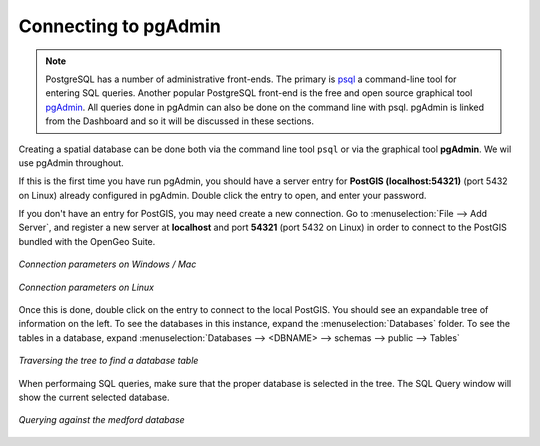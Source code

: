 ﻿.. _dataadmin.postgis.pgadmin:

Connecting to pgAdmin
=====================

.. note:: 

   PostgreSQL has a number of administrative front-ends.  The primary is `psql <http://www.postgresql.org/docs/9.1/static/app-psql.html>`_ a command-line tool for entering SQL queries.  Another popular PostgreSQL front-end is the free and open source graphical tool `pgAdmin <http://www.pgadmin.org/>`_. All queries done in pgAdmin can also be done on the command line with psql.  pgAdmin is linked from the Dashboard and so it will be discussed in these sections.

Creating a spatial database can be done both via the command line tool ``psql`` or via the graphical tool **pgAdmin**.  We wil use pgAdmin throughout.

If this is the first time you have run pgAdmin, you should have a server entry for **PostGIS (localhost:54321)** (port 5432 on Linux) already configured in pgAdmin. Double click the entry to open, and enter your password.

If you don't have an entry for PostGIS, you may need create a new connection.  Go to :menuselection:`File --> Add Server`, and register a new server  at **localhost** and port **54321** (port 5432 on Linux) in order to connect to the PostGIS bundled with the OpenGeo Suite.


.. figure:: img/pgadmin_connectwindows.png
   :align: center

   *Connection parameters on Windows / Mac*

.. figure:: img/pgadmin_connectlinux.png
   :align: center

   *Connection parameters on Linux*


Once this is done, double click on the entry to connect to the local PostGIS.  You should see an expandable tree of information on the left.  To see the databases in this instance, expand the :menuselection:`Databases` folder.  To see the tables in a database, expand :menuselection:`Databases --> <DBNAME> --> schemas --> public --> Tables`

.. figure:: img/pgadmin_treetable.png
   :align: center

   *Traversing the tree to find a database table*

When performaing SQL queries, make sure that the proper database is selected in the tree.  The SQL Query window will show the current selected database.

.. figure:: img/pgadmin_querydb.png
   :align: center

   *Querying against the medford database*
